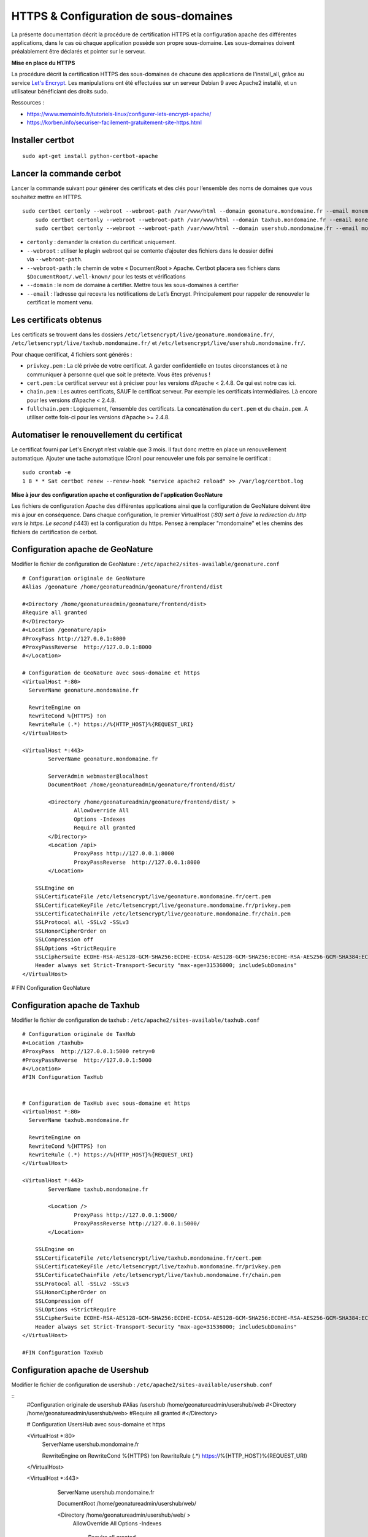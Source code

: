 HTTPS & Configuration de sous-domaines
======================================

La présente documentation décrit la procédure de certification HTTPS et la configuration apache des différentes applications, dans le cas où chaque application possède son propre sous-domaine. Les sous-domaines doivent préalablement être déclarés et pointer sur le serveur.


**Mise en place du  HTTPS**

La procédure décrit la certification HTTPS des sous-domaines de chacune des applications de l'install_all, grâce au service `Let's Encrypt <https://letsencrypt.org/>`_. Les manipulations ont été effectuées sur un serveur Debian 9 avec Apache2 installé, et un utilisateur bénéficiant des droits sudo.

Ressources : 

- https://www.memoinfo.fr/tutoriels-linux/configurer-lets-encrypt-apache/
- https://korben.info/securiser-facilement-gratuitement-site-https.html


Installer certbot
-----------------

::
 
    sudo apt-get install python-certbot-apache


Lancer la commande cerbot
-------------------------

Lancer la commande suivant pour générer des certificats et des clés pour l’ensemble des noms de domaines que vous souhaitez mettre en HTTPS.

::
  
    sudo certbot certonly --webroot --webroot-path /var/www/html --domain geonature.mondomaine.fr --email monemail@domaine.fr
	sudo certbot certonly --webroot --webroot-path /var/www/html --domain taxhub.mondomaine.fr --email monemail@domaine.fr
	sudo certbot certonly --webroot --webroot-path /var/www/html --domain usershub.mondomaine.fr --email monemail@domaine.fr


- ``certonly`` : demander la création du certificat uniquement.
- ``--webroot`` : utiliser le plugin webroot qui se contente d’ajouter des fichiers dans le dossier défini via ``--webroot-path``.
- ``--webroot-path`` : le chemin de votre « DocumentRoot » Apache. Certbot placera ses fichiers dans ``$DocumentRoot/.well-known/`` pour les tests et vérifications
- ``--domain`` : le nom de domaine à certifier. Mettre tous les sous-domaines à certifier
- ``--email`` : l’adresse qui recevra les notifications de Let’s Encrypt. Principalement pour rappeler de renouveler le certificat le moment venu.


Les certificats obtenus
-----------------------

Les certificats se trouvent dans les dossiers ``/etc/letsencrypt/live/geonature.mondomaine.fr/``, ``/etc/letsencrypt/live/taxhub.mondomaine.fr/`` et ``/etc/letsencrypt/live/usershub.mondomaine.fr/``.

Pour chaque certificat, 4 fichiers sont générés :

- ``privkey.pem`` : La clé privée de votre certificat. A garder confidentielle en toutes circonstances et à ne communiquer à personne quel que soit le prétexte. Vous êtes prévenus !
- ``cert.pem`` : Le certificat serveur est à préciser pour les versions d’Apache < 2.4.8. Ce qui est notre cas ici.
- ``chain.pem`` : Les autres certificats, SAUF le certificat serveur. Par exemple les certificats intermédiaires. Là encore pour les versions d’Apache < 2.4.8.
- ``fullchain.pem`` : Logiquement, l’ensemble des certificats. La concaténation du ``cert.pem`` et du ``chain.pem``. A utiliser cette fois-ci pour les versions d’Apache >= 2.4.8.


Automatiser le renouvellement du certificat
-------------------------------------------

Le certificat fourni par Let's Encrypt n’est valable que 3 mois. Il faut donc mettre en place un renouvellement automatique.
Ajouter une tache automatique (Cron) pour renouveler une fois par semaine le certificat :

::

    sudo crontab -e
    1 8 * * Sat certbot renew --renew-hook "service apache2 reload" >> /var/log/certbot.log


**Mise à jour des configuration apache et configuration de l'application GeoNature**

Les fichiers de configuration Apache des différentes applications ainsi que la configuration de GeoNature doivent être mis à jour en conséquence. Dans chaque configuration, le premier VirtualHost (*:80) sert à faire la redirection du http vers le https. Le second (*:443) est la configuration du https. Pensez à remplacer "mondomaine" et les chemins des fichiers de certification de cerbot.  


Configuration apache de GeoNature
---------------------------------

Modifier le fichier de configuration de GeoNature : ``/etc/apache2/sites-available/geonature.conf``

:: 

	# Configuration originale de GeoNature
	#Alias /geonature /home/geonatureadmin/geonature/frontend/dist

	#<Directory /home/geonatureadmin/geonature/frontend/dist>
	#Require all granted
	#</Directory>
	#<Location /geonature/api>
	#ProxyPass http://127.0.0.1:8000
	#ProxyPassReverse  http://127.0.0.1:8000
	#</Location>

	# Configuration de GeoNature avec sous-domaine et https
	<VirtualHost *:80>
	  ServerName geonature.mondomaine.fr

	  RewriteEngine on
	  RewriteCond %{HTTPS} !on
	  RewriteRule (.*) https://%{HTTP_HOST}%{REQUEST_URI}
	</VirtualHost>

	<VirtualHost *:443>
	        ServerName geonature.mondomaine.fr

	        ServerAdmin webmaster@localhost
	        DocumentRoot /home/geonatureadmin/geonature/frontend/dist/

	        <Directory /home/geonatureadmin/geonature/frontend/dist/ >
	                AllowOverride All
	                Options -Indexes
	                Require all granted
	        </Directory>
		<Location /api>
			ProxyPass http://127.0.0.1:8000
			ProxyPassReverse  http://127.0.0.1:8000
		</Location>

	    SSLEngine on
	    SSLCertificateFile /etc/letsencrypt/live/geonature.mondomaine.fr/cert.pem
	    SSLCertificateKeyFile /etc/letsencrypt/live/geonature.mondomaine.fr/privkey.pem
	    SSLCertificateChainFile /etc/letsencrypt/live/geonature.mondomaine.fr/chain.pem
	    SSLProtocol all -SSLv2 -SSLv3
	    SSLHonorCipherOrder on
	    SSLCompression off
	    SSLOptions +StrictRequire
	    SSLCipherSuite ECDHE-RSA-AES128-GCM-SHA256:ECDHE-ECDSA-AES128-GCM-SHA256:ECDHE-RSA-AES256-GCM-SHA384:ECDHE-ECDSA-AES256-GCM-SHA384:DHE-RSA-AES128-GCM-SHA256:DHE-DSS-AES128-GCM-SHA256:kEDH+AESGCM:ECDHE-RSA-AES128-SHA256:ECDHE-ECDSA-AES128-SHA256:ECDHE-RSA-AES128-SHA:ECDHE-ECDSA-AES128-SHA:ECDHE-RSA-AES256-SHA384:ECDHE-ECDSA-AES256-SHA384:ECDHE-RSA-AES256-SHA:ECDHE-ECDSA-AES256-SHA:DHE-RSA-AES128-SHA256:DHE-RSA-AES128-SHA:DHE-DSS-AES128-SHA256:DHE-RSA-AES256-SHA256:DHE-DSS-AES256-SHA:DHE-RSA-AES256-SHA:AES128-GCM-SHA256:AES256-GCM-SHA384:AES128-SHA256:AES256-SHA256:AES128-SHA:AES256-SHA:AES:CAMELLIA:DES-CBC3-SHA:!aNULL:!eNULL:!EXPORT:!DES:!RC4:!MD5:!PSK:!aECDH:!EDH-DSS-DES-CBC3-SHA:!EDH-RSA-DES-CBC3-SHA:!KRB5-DES-CBC3-SHA
	    Header always set Strict-Transport-Security "max-age=31536000; includeSubDomains"
	</VirtualHost>

# FIN Configuration GeoNature


Configuration apache de Taxhub
------------------------------

Modifier le fichier de configuration de taxhub : ``/etc/apache2/sites-available/taxhub.conf``

:: 

	# Configuration originale de TaxHub
	#<Location /taxhub>
	#ProxyPass  http://127.0.0.1:5000 retry=0
	#ProxyPassReverse  http://127.0.0.1:5000
	#</Location>
	#FIN Configuration TaxHub


	# Configuration de TaxHub avec sous-domaine et https
	<VirtualHost *:80>
	  ServerName taxhub.mondomaine.fr

	  RewriteEngine on
	  RewriteCond %{HTTPS} !on
	  RewriteRule (.*) https://%{HTTP_HOST}%{REQUEST_URI}
	</VirtualHost>

	<VirtualHost *:443>
	        ServerName taxhub.mondomaine.fr

		<Location />
			ProxyPass http://127.0.0.1:5000/
			ProxyPassReverse http://127.0.0.1:5000/
		</Location>

	    SSLEngine on
	    SSLCertificateFile /etc/letsencrypt/live/taxhub.mondomaine.fr/cert.pem
	    SSLCertificateKeyFile /etc/letsencrypt/live/taxhub.mondomaine.fr/privkey.pem
	    SSLCertificateChainFile /etc/letsencrypt/live/taxhub.mondomaine.fr/chain.pem
	    SSLProtocol all -SSLv2 -SSLv3
	    SSLHonorCipherOrder on
	    SSLCompression off
	    SSLOptions +StrictRequire
	    SSLCipherSuite ECDHE-RSA-AES128-GCM-SHA256:ECDHE-ECDSA-AES128-GCM-SHA256:ECDHE-RSA-AES256-GCM-SHA384:ECDHE-ECDSA-AES256-GCM$
	    Header always set Strict-Transport-Security "max-age=31536000; includeSubDomains"
	</VirtualHost>

	#FIN Configuration TaxHub


Configuration apache de Usershub
--------------------------------

Modifier le fichier de configuration de usershub : ``/etc/apache2/sites-available/usershub.conf``

::
	#Configuration originale de usershub
	#Alias /usershub /home/geonatureadmin/usershub/web
	#<Directory /home/geonatureadmin/usershub/web>
	#Require all granted
	#</Directory>

	# Configuration UsersHub avec sous-domaine et https

	<VirtualHost *:80>
	  ServerName usershub.mondomaine.fr

	  RewriteEngine on
	  RewriteCond %{HTTPS} !on
	  RewriteRule (.*) https://%{HTTP_HOST}%{REQUEST_URI}
	</VirtualHost>

	<VirtualHost *:443>
	        ServerName usershub.mondomaine.fr

	        DocumentRoot /home/geonatureadmin/usershub/web/

	        <Directory /home/geonatureadmin/usershub/web/ >
	                AllowOverride All
	                Options -Indexes
					Require all granted
	        </Directory>

	    SSLEngine on
	    SSLCertificateFile /etc/letsencrypt/live/usershub.mondomaine.fr/cert.pem
	    SSLCertificateKeyFile /etc/letsencrypt/live/usershub.mondomaine.fr/privkey.pem
	    SSLCertificateChainFile /etc/letsencrypt/live/usershub.mondomaine.fr/chain.pem
	    SSLProtocol all -SSLv2 -SSLv3
	    SSLHonorCipherOrder on
	    SSLCompression off
	    SSLOptions +StrictRequire
	    SSLCipherSuite ECDHE-RSA-AES128-GCM-SHA256:ECDHE-ECDSA-AES128-GCM-SHA256:ECDHE-RSA-AES256-GCM-SHA384:ECDHE-ECDSA-AES256-GCM-SHA384:DHE-RSA-AES128-GCM-SHA256:DHE-DSS-AES128-GCM-SHA256:kEDH+AESGCM:ECDHE-RSA-AES128-SHA256:ECDHE-ECDSA-AES128-SHA256:ECDHE-RSA-AES128-SHA:ECDHE-ECDSA-AES128-SHA:ECDHE-RSA-AES256-SHA384:ECDHE-ECDSA-AES256-SHA384:ECDHE-RSA-AES256-SHA:ECDHE-ECDSA-AES256-SHA:DHE-RSA-AES128-SHA256:DHE-RSA-AES128-SHA:DHE-DSS-AES128-SHA256:DHE-RSA-AES256-SHA256:DHE-DSS-AES256-SHA:DHE-RSA-AES256-SHA:AES128-GCM-SHA256:AES256-GCM-SHA384:AES128-SHA256:AES256-SHA256:AES128-SHA:AES256-SHA:AES:CAMELLIA:DES-CBC3-SHA:!aNULL:!eNULL:!EXPORT:!DES:!RC4:!MD5:!PSK:!aECDH:!EDH-DSS-DES-CBC3-SHA:!EDH-RSA-DES-CBC3-SHA:!KRB5-DES-CBC3-SHA
	    Header always set Strict-Transport-Security "max-age=31536000; includeSubDomains"

	</VirtualHost>
	#FIN configuration usershub


Prise en compte des nouvelles configurations apache
---------------------------------------------------

Activer les modules ``ssl``, ``headers`` et ``rewrite`` puis redémarrer Apache :

::

    sudo a2enmod ssl
    sudo a2enmod rewrite
    sudo a2enmod headers
    sudo apachectl restart

Les fichiers de configuration des sites TaxHub et UsersHub ne sont pas à modifier, ils seront automatiquement associés à la configuration HTTPS. En revanche, la configuration de geonature doit être mise à jour.


Configuration de l'application GeoNature
----------------------------------------

Il est nécessaire de mettre à jour le fichier de configuration geonature_config.toml situé dans le répertoire ``geonature/config`` :

:: 
	cd geonature/config
	nano geonature_config.toml


Modifier les éléments suivants : 

:: 
	URL_APPLICATION = 'https://geonature.mondomaine.fr'
	API_ENDPOINT = 'https://geonature.mondomaine.fr/api'
	API_TAXHUB = 'https://taxhub.mondomaine.fr/api'


Pour que ces modifications soient prises en compte, lancer les commandes suivantes dans le répertoire ``geonature/backend`` :

::
	cd geonature/backend
	source venv/bin/activate
	geonature update_configuration
	deactivate

Les applications sont désormais accessibles sur leurs sous-domaines respectifs, tous certifiés https. 


Configuration des sous-domaines sans https 
------------------------------------------

Pour disposer de sous-domaines sans certification https, , la procédure est la même mais il faut supprimer la réécriture du virtualhost 80, et supprimer la configuration du *:443. 
La configuration des applications doit, dans ce cas, être directement faite sur le virtualhost *:80. La configuration de GeoNature doit être remise à jour comme expliqué ci-dessus.

Pour taxhub : 

:: 
	# Configuration TaxHub sur sous-domaine
	<VirtualHost *:80>
		ServerName taxhub.mondomaine.fr

		<Location />
			ProxyPass http://127.0.0.1:5000/
			ProxyPassReverse http://127.0.0.1:5000/
		</Location>
	</VirtualHost>


Pour Userhsub : 

::
	# Configuration Usershub sur sous-domaine
	<VirtualHost *:80>
		ServerName usershub.mondomaine.fr
		DocumentRoot /home/geonatureadmin/usershub/web

		<Directory /home/geonatureadmin/usershub/web>
			AllowOverride All
			Require all granted
		</Directory>
	</VirtualHost>


Pour GeoNature (apache): 

::
	#Configuration GeoNature sur sous-domaine
	<VirtualHost *:80>
		ServerName geonature.mondomaine.fr
		DocumentRoot /home/geonatureadmin/geonature/frontend/dist

		<Directory /home/geonatureadmin/geonature/frontend/dist>
			Require all granted
		</Directory>
	
		<Location /api>
			ProxyPass http://127.0.0.1:8000
			ProxyPassReverse  http://127.0.0.1:8000
		</Location>
	</VirtualHost>


Pour geonature (configuration de l'application) :

:: 
	URL_APPLICATION = 'http://geonature.mondomaine.fr'
	API_ENDPOINT = 'http://geonature.mondomaine.fr/api'
	API_TAXHUB = 'http://taxhub.mondomaine.fr/api'
